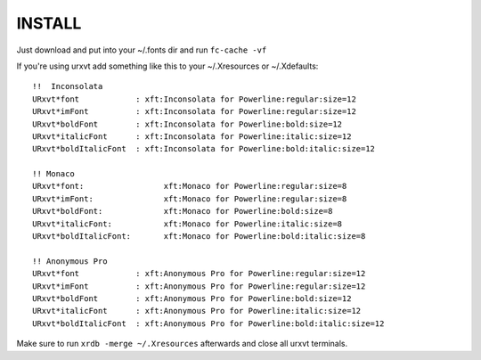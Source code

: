 
INSTALL
=======

Just download and put into your ~/.fonts dir and run ``fc-cache -vf``

If you're using urxvt add something like this to your ~/.Xresources or ~/.Xdefaults::

  !!  Inconsolata
  URxvt*font            : xft:Inconsolata for Powerline:regular:size=12
  URxvt*imFont          : xft:Inconsolata for Powerline:regular:size=12
  URxvt*boldFont        : xft:Inconsolata for Powerline:bold:size=12
  URxvt*italicFont      : xft:Inconsolata for Powerline:italic:size=12
  URxvt*boldItalicFont  : xft:Inconsolata for Powerline:bold:italic:size=12

  !! Monaco
  URxvt*font:                 xft:Monaco for Powerline:regular:size=8
  URxvt*imFont:               xft:Monaco for Powerline:regular:size=8
  URxvt*boldFont:             xft:Monaco for Powerline:bold:size=8
  URxvt*italicFont:           xft:Monaco for Powerline:italic:size=8
  URxvt*boldItalicFont:       xft:Monaco for Powerline:bold:italic:size=8

  !! Anonymous Pro
  URxvt*font            : xft:Anonymous Pro for Powerline:regular:size=12
  URxvt*imFont          : xft:Anonymous Pro for Powerline:regular:size=12
  URxvt*boldFont        : xft:Anonymous Pro for Powerline:bold:size=12
  URxvt*italicFont      : xft:Anonymous Pro for Powerline:italic:size=12
  URxvt*boldItalicFont  : xft:Anonymous Pro for Powerline:bold:italic:size=12

Make sure to run ``xrdb -merge ~/.Xresources`` afterwards and close all urxvt terminals.


